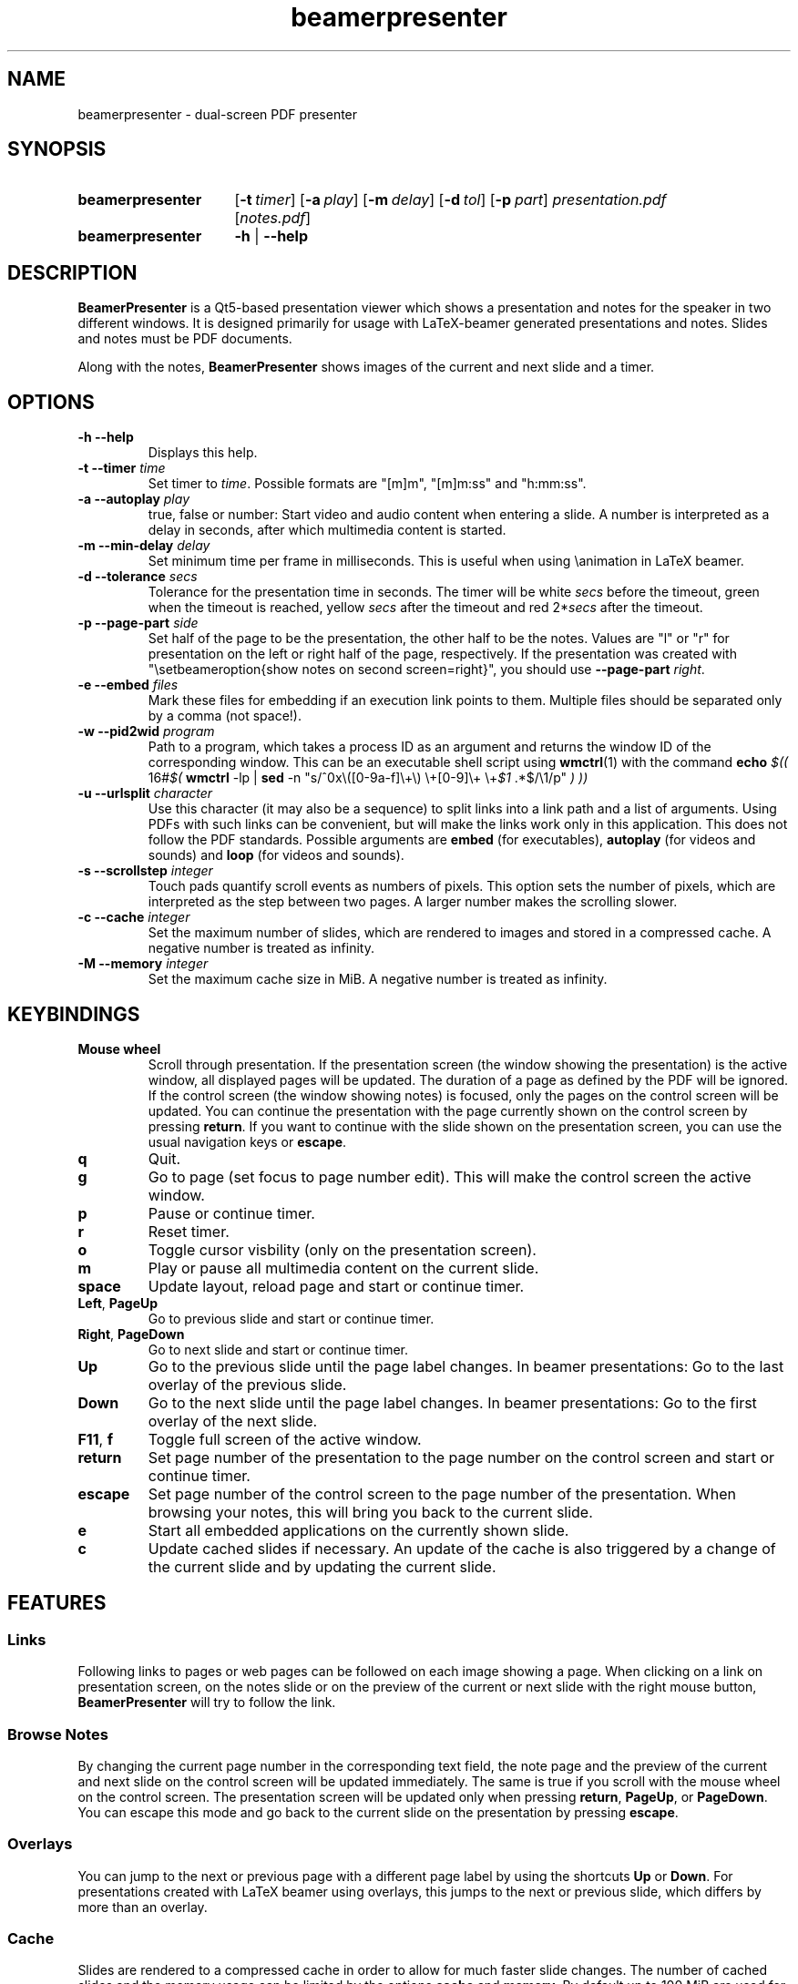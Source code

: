 .TH beamerpresenter 1 "12 January 2019"
.
.SH NAME
beamerpresenter \- dual-screen PDF presenter
.
.
.SH SYNOPSIS
.
.SY beamerpresenter
.OP \-t timer
.OP \-a play
.OP \-m delay
.OP \-d tol
.OP \-p part
.I presentation.pdf
.RI [ notes.pdf ]
.
.SY beamerpresenter
.BR \-h " | " \-\-help
.
.
.SH DESCRIPTION
.
.B BeamerPresenter
is a Qt5-based presentation viewer which shows a presentation and notes for the speaker in two different windows. It is designed primarily for usage with LaTeX-beamer generated presentations and notes. Slides and notes must be PDF documents.
.PP
Along with the notes,
.B BeamerPresenter
shows images of the current and next slide and a timer.
.
.
.SH OPTIONS
.
.TP
.B \-h \-\-help
Displays this help.
.
.TP
.BI "\-t \-\-timer " time
.RI "Set timer to " "time" ". Possible formats are ""[m]m"", ""[m]m:ss"" and ""h:mm:ss""."
.
.TP
.BI "\-a \-\-autoplay " play
true, false or number: Start video and audio content when entering a slide. A number is interpreted as a delay in seconds, after which multimedia content is started.
.
.TP
.BI "\-m \-\-min-delay " delay
Set minimum time per frame in milliseconds. This is useful when using \\animation in LaTeX beamer.
.
.TP
.BI "\-d \-\-tolerance " secs
.RI "Tolerance for the presentation time in seconds. The timer will be white " secs " before the timeout, green when the timeout is reached, yellow " secs " after the timeout and red 2*" secs " after the timeout."
.
.TP
.BI "\-p \-\-page-part " side
Set half of the page to be the presentation, the other half to be the notes. Values are "l" or "r" for presentation on the left or right half of the page, respectively. If the presentation was created with "\\setbeameroption{show notes on second screen=right}", you should use
.B \-\-page-part 
.IR right .
.
.TP
.BI "\-e \-\-embed " files
Mark these files for embedding if an execution link points to them. Multiple files should be separated only by a comma (not space!).
.
.TP
.BI "\-w \-\-pid2wid " program
Path to a program, which takes a process ID as an argument and returns the window ID of the corresponding window. This can be an executable shell script using
.BR wmctrl (1)
with the command
.B echo
.IR "$(( " "16#" "$("
.BR wmctrl " -lp | " sed " -n
.RI "\[dq]s/^0x\e([0-9a-f]\e+\e) \e+[0-9]\e+ \e+" $1 " .*$/\e1/p\[dq] " ") ))"
.
.TP
.BI "\-u \-\-urlsplit " character
Use this character (it may also be a sequence) to split links into a link path and a list of arguments. Using PDFs with such links can be convenient, but will make the links work only in this application. This does not follow the PDF standards. Possible arguments are
.BR embed " (for executables), " autoplay " (for videos and sounds) and " loop " (for videos and sounds)."
.
.TP
.BI "\-s \-\-scrollstep " integer
Touch pads quantify scroll events as numbers of pixels. This option sets the number of pixels, which are interpreted as the step between two pages. A larger number makes the scrolling slower.
.
.TP
.BI "\-c \-\-cache " integer
Set the maximum number of slides, which are rendered to images and stored in a compressed cache. A negative number is treated as infinity.
.
.TP
.BI "\-M \-\-memory " integer
Set the maximum cache size in MiB. A negative number is treated as infinity.
.
.
.SH KEYBINDINGS
.
.TP
.B Mouse wheel
Scroll through presentation. If the presentation screen (the window showing the presentation) is the active window, all displayed pages will be updated. The duration of a page as defined by the PDF will be ignored. If the control screen (the window showing notes) is focused, only the pages on the control screen will be updated. You can continue the presentation with the page currently shown on the control screen by pressing
.BR return ". If you want to continue with the slide shown on the presentation screen, you can use the usual navigation keys or " escape .
.
.TP
.B q
Quit.
.
.TP
.B g
Go to page (set focus to page number edit). This will make the control screen the active window.
.
.TP
.B p
Pause or continue timer.
.
.TP
.B r
Reset timer.
.
.TP
.B o
Toggle cursor visbility (only on the presentation screen).
.
.TP
.B m
Play or pause all multimedia content on the current slide.
.
.TP
.B space
Update layout, reload page and start or continue timer.
.
.TP
.BR Left ", " PageUp
Go to previous slide and start or continue timer.
.
.TP
.BR Right ", " PageDown
Go to next slide and start or continue timer.
.
.TP
.B Up
Go to the previous slide until the page label changes. In beamer presentations: Go to the last overlay of the previous slide.
.
.TP
.B Down
Go to the next slide until the page label changes. In beamer presentations: Go to the first overlay of the next slide.
.
.TP
.BR F11 ", " f
Toggle full screen of the active window.
.
.TP
.B return
Set page number of the presentation to the page number on the control screen and start or continue timer.
.
.TP
.B escape
Set page number of the control screen to the page number of the presentation. When browsing your notes, this will bring you back to the current slide.
.
.TP
.B e
Start all embedded applications on the currently shown slide.
.
.TP
.B c
Update cached slides if necessary. An update of the cache is also triggered by a change of the current slide and by updating the current slide.
.
.SH FEATURES
.
.SS Links
Following links to pages or web pages can be followed on each image showing a page. When clicking on a link on presentation screen, on the notes slide or on the preview of the current or next slide with the right mouse button,
.B BeamerPresenter
will try to follow the link.
.
.SS Browse Notes
By changing the current page number in the corresponding text field, the note page and the preview of the current and next slide on the control screen will be updated immediately. The same is true if you scroll with the mouse wheel on the control screen. The presentation screen will be updated only when pressing
.BR return ", " PageUp ", or " PageDown .
You can escape this mode and go back to the current slide on the presentation by pressing
.BR escape .
.
.SS Overlays
You can jump to the next or previous page with a different page label by using the shortcuts
.BR Up " or " Down .
For presentations created with LaTeX beamer using overlays, this jumps to the next or previous slide, which differs by more than an overlay.
.
.SS Cache
Slides are rendered to a compressed cache in order to allow for much faster slide changes. The number of cached slides and the memory usage can be limited by the options
.BR cache " and " memory .
By default up to 100 MiB are used for cached slides.
Restricting the cache size can affect the performance and might lead to unstable behavior.
Caching slides can be switched off completely with the command line option
.BR -c 0.
.
.SS Multimedia Support
.B BeamerPresenter
can show videos, which are linked in the PDF as annotation. For each video in the presentation a slider is created and shown in the lower right corner of the control screen. Videos can also be shown in the notes, but there is no synchronization between different videos. All multimedia content can be started immediately when entering a frame by using the option
.BR \-a " or " \-\-autoplay .
.PP
Audio files which are links from the PDF to external files can also be played. Embedded sounds are not supported.
.
.SS Animations
Simple animations can be created by showing slides in rapid succession. When using LaTeX beamer, this can be achieved by using the options \\animation. The minimum delay time for the frames, which have their duration set to zero, can be specified with
.BR \-m " or " \-\-min-delay .
.
.SS Embedded Applications
A link in the PDF pointing to an external application will usually be handled by the desktop services. But you can also specify programs, which will be executed directly when pressing the link.
.B BeamerPresenter
will try to embed the window created by the external program in the area of the link, by which it was created.
.PP
This requires that
.B BeamerPresenter
knows the window ID of this window. The simplest way of getting the window ID is by using an external application (e.g. a shell script using wmctrl), which tells you the window ID for a given process ID. The path so such an application can be provided by the argument to
.BR \-w " or " \-\-pid2wid
or by the corresponding default value in the configuration file. If no such application is specified,
.B BeamerPresenter
will try to read the window ID from the first line of the standard output of the external program.
.
.SS Beamer option "show notes on second screen"
Beamer can combine notes and presentation into one PDF file by using the option "show slides on second screen". The resulting PDF file can be read by
.B BeamerPresenter
with the option
.BR \-p ", or " \-\-page-part
.
.
.SH CONFIG
A configuration located in
.I $HOME/.config/beamerpresenter.conf
can be used to set colors and default options for the command line arguments. The colors can be provided as color names known to Qt or as RGB values in hexadecimal format #RRGGBB.
.PP
The supported options are
.TP
.BR "presentation color" "=black"
background color of the presentation window
.
.TP
.BR "notes background color" "=gray"
background color of the control screen
.
.TP
.BR "notes text color" "=black"
text color of the control screen
.
.TP
.BR autoplay =true
overwrite default value for the command line argument
.BR \-a " or " \-\-autoplay .
.
.TP
.BR min-delay =40
overwrite default value for the command line argument
.BR \-m " or " \-\-min-delay .
.
.TP
.BR tolerance =150
overwrite default value for the command line argument
.BR \-d " or " \-\-tolerance .
.
.TP
.BR page-part =none
set default value for the command line argument
.BR \-p " or " \-\-page-part .
.
.TP
.B timer
set default value for the command line argument
.BR \-t " or " \-\-timer .
.
.TP
.B embed
set default value for the command line argument
.BR \-e " or " \-\-embed .
.
.TP
.B pid2wid
set default value for the command line argument
.BR \-w " or " \-\-pid2wid .
.
.TP
.B urlsplit
set default value for the command line argument
.BR \-u " or " \-\-urlsplit .
.
.TP
.BR scrollstep =200
overwrite default value for the command line argument
.BR \-s " or " \-\-scrollstep .
.
.TP
.BR cache =-1
overwrite default value for the command line argument
.BR \-c " or " \-\-cache .
.
.TP
.BR scrollstep =100
overwrite default value for the command line argument
.BR \-M " or " \-\-memory .
.
.
.SH BUGS
.
Bugs can be reported at the
.UR https://github.com/stiglers-eponym/BeamerPresenter/issues
issue tracker
.UE .
.
.
.
.SH SEE ALSO
.
There are other programs, which show notes along a pdf. Some examples are
.BR pympress (1),
.BR dspdfviewer "(1) and"
.BR pdfpc (1)
